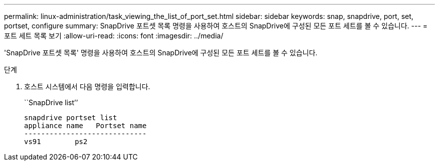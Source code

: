 ---
permalink: linux-administration/task_viewing_the_list_of_port_set.html 
sidebar: sidebar 
keywords: snap, snapdrive, port, set, portset, configure 
summary: SnapDrive 포트셋 목록 명령을 사용하여 호스트의 SnapDrive에 구성된 모든 포트 세트를 볼 수 있습니다. 
---
= 포트 세트 목록 보기
:allow-uri-read: 
:icons: font
:imagesdir: ../media/


[role="lead"]
'SnapDrive 포트셋 목록' 명령을 사용하여 호스트의 SnapDrive에 구성된 모든 포트 세트를 볼 수 있습니다.

.단계
. 호스트 시스템에서 다음 명령을 입력합니다.
+
``SnapDrive list’’

+
[listing]
----
snapdrive portset list
appliance name   Portset name
-----------------------------
vs91        ps2
----


